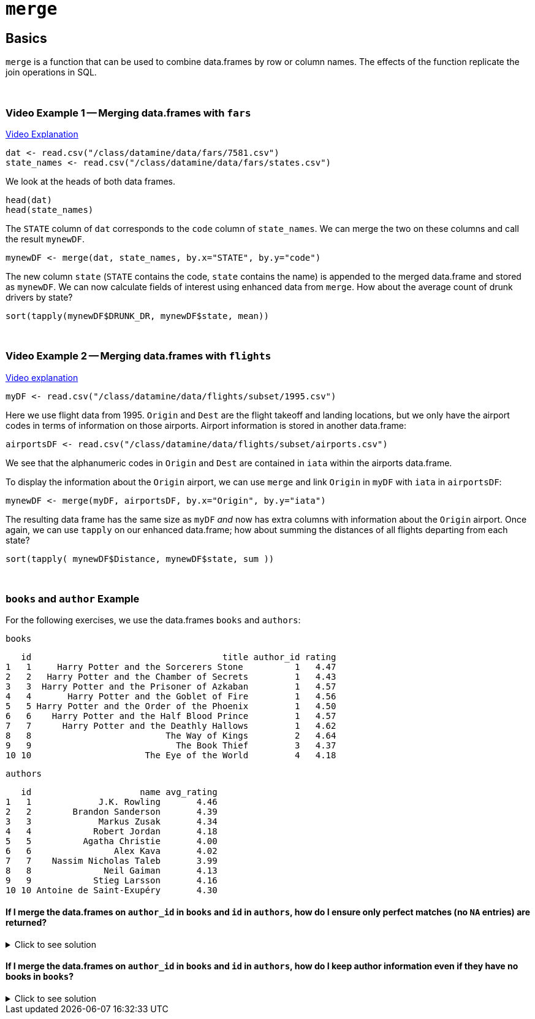 = `merge`

== Basics

`merge` is a function that can be used to combine data.frames by row or column names. The effects of the function replicate the join operations in SQL. 

{sp}+

=== Video Example 1 -- Merging data.frames with `fars`

https://cdnapisec.kaltura.com/p/983291/sp/98329100/embedIframeJs/uiconf_id/29134031/partner_id/983291?iframeembed=true&playerId=kaltura_player&entry_id=1_bxka9wh8&flashvars%5BstreamerType%5D=auto&flashvars%5BlocalizationCode%5D=en&flashvars%5BleadWithHTML5%5D=true&flashvars%5BsideBarContainer.plugin%5D=true&flashvars%5BsideBarContainer.position%5D=left&flashvars%5BsideBarContainer.clickToClose%5D=true&flashvars%5Bchapters.plugin%5D=true&flashvars%5Bchapters.layout%5D=vertical&flashvars%5Bchapters.thumbnailRotator%5D=false&flashvars%5BstreamSelector.plugin%5D=true&flashvars%5BEmbedPlayer.SpinnerTarget%5D=videoHolder&flashvars%5BdualScreen.plugin%5D=true&flashvars%5BKaltura.addCrossoriginToIframe%5D=true&&wid=1_o2rh94x8[Video Explanation]

[source,R]
----
dat <- read.csv("/class/datamine/data/fars/7581.csv")
state_names <- read.csv("/class/datamine/data/fars/states.csv")
----

We look at the heads of both data frames.

[source,R]
----
head(dat)
head(state_names)
----

The `STATE` column of `dat` corresponds to the `code` column of `state_names`. We can merge the two on these columns and call the result `mynewDF`.

[source,R]
----
mynewDF <- merge(dat, state_names, by.x="STATE", by.y="code")
----

The new column `state` (`STATE` contains the code, `state` contains the name) is appended to the merged data.frame and stored as `mynewDF`. We can now calculate fields of interest using enhanced data from `merge`. How about the average count of drunk drivers by state?  

[source,R]
----
sort(tapply(mynewDF$DRUNK_DR, mynewDF$state, mean))
----

{sp}+

=== Video Example 2 -- Merging data.frames with `flights`

https://cdnapisec.kaltura.com/p/983291/sp/98329100/embedIframeJs/uiconf_id/29134031/partner_id/983291?iframeembed=true&playerId=kaltura_player&entry_id=1_he3leb19&flashvars%5BstreamerType%5D=auto&flashvars%5BlocalizationCode%5D=en&flashvars%5BleadWithHTML5%5D=true&flashvars%5BsideBarContainer.plugin%5D=true&flashvars%5BsideBarContainer.position%5D=left&flashvars%5BsideBarContainer.clickToClose%5D=true&flashvars%5Bchapters.plugin%5D=true&flashvars%5Bchapters.layout%5D=vertical&flashvars%5Bchapters.thumbnailRotator%5D=false&flashvars%5BstreamSelector.plugin%5D=true&flashvars%5BEmbedPlayer.SpinnerTarget%5D=videoHolder&flashvars%5BdualScreen.plugin%5D=true&flashvars%5BKaltura.addCrossoriginToIframe%5D=true&&wid=1_1zxh0xw1[Video explanation]

[source,R]
----
myDF <- read.csv("/class/datamine/data/flights/subset/1995.csv")
----

Here we use flight data from 1995. `Origin` and `Dest` are the flight takeoff and landing locations, but we only have the airport codes in terms of information on those airports. Airport information is stored in another data.frame:

[source,R]
----
airportsDF <- read.csv("/class/datamine/data/flights/subset/airports.csv")
----

We see that the alphanumeric codes in `Origin` and `Dest` are contained in `iata` within the airports data.frame.

To display the information about the `Origin` airport, we can use `merge` and link `Origin` in `myDF` with `iata` in `airportsDF`:

[source,R]
----
mynewDF <- merge(myDF, airportsDF, by.x="Origin", by.y="iata")
----

The resulting data frame has the same size as `myDF` _and_ now has extra columns with information about the `Origin` airport. Once again, we can use `tapply` on our enhanced data.frame; how about summing the distances of all flights departing from each state?

[source,R]
----
sort(tapply( mynewDF$Distance, mynewDF$state, sum ))
----

{sp}+

=== `books` and `author` Example

For the following exercises, we use the data.frames `books` and `authors`:

[source,R]
----
books
----

----
   id                                     title author_id rating
1   1     Harry Potter and the Sorcerers Stone          1   4.47
2   2   Harry Potter and the Chamber of Secrets         1   4.43
3   3  Harry Potter and the Prisoner of Azkaban         1   4.57
4   4       Harry Potter and the Goblet of Fire         1   4.56
5   5 Harry Potter and the Order of the Phoenix         1   4.50
6   6    Harry Potter and the Half Blood Prince         1   4.57
7   7      Harry Potter and the Deathly Hallows         1   4.62
8   8                          The Way of Kings         2   4.64
9   9                            The Book Thief         3   4.37
10 10                      The Eye of the World         4   4.18
----

[source,R]
----
authors
----

----
   id                     name avg_rating
1   1             J.K. Rowling       4.46
2   2        Brandon Sanderson       4.39
3   3             Markus Zusak       4.34
4   4            Robert Jordan       4.18
5   5          Agatha Christie       4.00
6   6                Alex Kava       4.02
7   7    Nassim Nicholas Taleb       3.99
8   8              Neil Gaiman       4.13
9   9            Stieg Larsson       4.16
10 10 Antoine de Saint-Exupéry       4.30
----

==== If I merge the data.frames on `author_id` in `books` and `id` in `authors`, how do I ensure only perfect matches (no `NA` entries) are returned?

.Click to see solution
[%collapsible]
====
[source,R]
----
# In SQL this is referred to as an INNER JOIN.
merge(books, authors, by.x="author_id", by.y="id", all=F)
----

----
   author_id id                                     title rating
1          1  1     Harry Potter and the Sorcerers Stone    4.47
2          1  2   Harry Potter and the Chamber of Secrets   4.43
3          1  3  Harry Potter and the Prisoner of Azkaban   4.57
4          1  4       Harry Potter and the Goblet of Fire   4.56
5          1  5 Harry Potter and the Order of the Phoenix   4.50
6          1  6    Harry Potter and the Half Blood Prince   4.57
7          1  7      Harry Potter and the Deathly Hallows   4.62
8          2  8                          The Way of Kings   4.64
9          3  9                            The Book Thief   4.37
10         4 10                      The Eye of the World   4.18
                name avg_rating
1       J.K. Rowling       4.46
2       J.K. Rowling       4.46
3       J.K. Rowling       4.46
4       J.K. Rowling       4.46
5       J.K. Rowling       4.46
6       J.K. Rowling       4.46
7       J.K. Rowling       4.46
8  Brandon Sanderson       4.39
9       Markus Zusak       4.34
10     Robert Jordan       4.18
----
====

==== If I merge the data.frames on `author_id` in `books` and `id` in `authors`, how do I keep author information even if they have no books in `books`?

.Click to see solution
[%collapsible]
====
[source,R]
----
# since `authors` is the second data.frame listed, this is a RIGHT JOIN in SQL. 
# If `authors` were listed first, it would be a LEFT JOIN and we would only need to swap `x` and `y`.
merge(books, authors, by.x="author_id", by.y="id", all.y=T)
----

----
   author_id id                                     title rating
1          1  1     Harry Potter and the Sorcerers Stone    4.47
2          1  2   Harry Potter and the Chamber of Secrets   4.43
3          1  3  Harry Potter and the Prisoner of Azkaban   4.57
4          1  4       Harry Potter and the Goblet of Fire   4.56
5          1  5 Harry Potter and the Order of the Phoenix   4.50
6          1  6    Harry Potter and the Half Blood Prince   4.57
7          1  7      Harry Potter and the Deathly Hallows   4.62
8          2  8                          The Way of Kings   4.64
9          3  9                            The Book Thief   4.37
10         4 10                      The Eye of the World   4.18
11         5 NA                                      <NA>     NA
12         6 NA                                      <NA>     NA
13         7 NA                                      <NA>     NA
14         8 NA                                      <NA>     NA
15         9 NA                                      <NA>     NA
16        10 NA                                      <NA>     NA
                       name avg_rating
1              J.K. Rowling       4.46
2              J.K. Rowling       4.46
3              J.K. Rowling       4.46
4              J.K. Rowling       4.46
5              J.K. Rowling       4.46
6              J.K. Rowling       4.46
7              J.K. Rowling       4.46
8         Brandon Sanderson       4.39
9              Markus Zusak       4.34
10            Robert Jordan       4.18
11          Agatha Christie       4.00
12                Alex Kava       4.02
13    Nassim Nicholas Taleb       3.99
14              Neil Gaiman       4.13
15            Stieg Larsson       4.16
16 Antoine de Saint-Exupéry       4.30
----
====